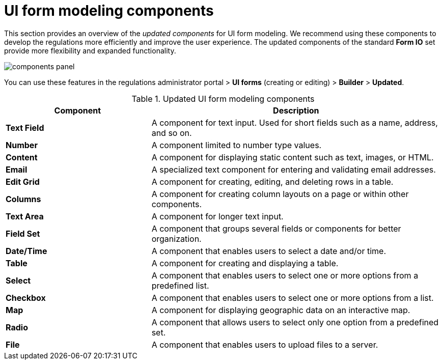 :toc-title: On this page:
:toc: auto
:toclevels: 5
:experimental:
:sectnums:
:sectnumlevels: 5
:sectanchors:
:sectlinks:
:partnums:

//= Компоненти моделювання UI-форм
= UI form modeling components

//Цей розділ надає загальний огляд +++<b style="font-weight: 700">оновлених компонентів<b>+++ для моделювання UI-форм. Ми рекомендуємо використовувати ці компоненти для підвищення ефективності процесу розробки регламенту та покращення користувацького досвіду. Оновлені компоненти стандартного сету *Form IO* надають більше гнучкості та розширюють функціональні можливості.
This section provides an overview of the _updated components_ for UI form modeling. We recommend using these components to develop the regulations more efficiently and improve the user experience. The updated components of the standard *Form IO* set provide more flexibility and expanded functionality.

image:registry-develop:bp-modeling/forms/components/components-panel.png[]

//Ви можете використовувати функціональність у +++<b style="font-weight: 700">Кабінеті адміністратора регламентів<b>+++ > +++<b style="font-weight: 700">UI-форми<b>+++ (_режим створення або редагування форми_) > +++<b style="font-weight: 700">Конструктор<b>+++ > +++<b style="font-weight: 700">Оновлені<b>+++.
You can use these features in the regulations administrator portal > *UI forms* (creating or editing) > *Builder* > *Updated*.

//.Опис оновлених компонентів для моделювання UI-форм
.Updated UI form modeling components
[cols="1,2",options="header"]
|===
|Component|Description

|*Text Field*
//|Компонент для введення тексту користувачем. Він може бути використаний для створення полів, таких як ім'я, адреса тощо.
|A component for text input. Used for short fields such as a name, address, and so on.

|*Number*
//|Компонент, що дозволяє користувачам вводити лише числові значення.
|A component limited to number type values.

|*Content*
//|Компонент для відображення статичного вмісту, як-от текст, зображення або HTML.
|A component for displaying static content such as text, images, or HTML.

|*Email*
//|Спеціалізований текстовий компонент, призначений для введення та перевірки адрес електронної пошти.
|A specialized text component for entering and validating email addresses.

|*Edit Grid*
//|Компонент, який дозволяє користувачам створювати, редагувати та видаляти рядки в таблиці.
|A component for creating, editing, and deleting rows in a table.

|*Columns*
//|Компонент для створення розташування стовпців на сторінці або в рамках інших компонентів.
|A component for creating column layouts on a page or within other components.

|*Text Area*
//|Компонент, призначений для введення великого об'єму тексту.
|A component for longer text input.

|*Field Set*
//|Компонент, що групує декілька полів або компонентів для кращої організації.
|A component that groups several fields or components for better organization.

|*Date/Time*
//|Компонент, що дозволяє користувачам вибрати дату та/або час.
|A component that enables users to select a date and/or time.

|*Table*
//|Компонент для створення та відображення таблиці.
|A component for creating and displaying a table.

|*Select*
//|Компонент, що дозволяє користувачам вибрати один або декілька варіантів із попередньо визначеного списку.
|A component that enables users to select one or more options from a predefined list.

|*Checkbox*
//|Компонент, який надає користувачам можливість вибрати один або декілька варіантів зі списку.
|A component that enables users to select one or more options from a list.

|*Map*
//|Компонент, який дозволяє відображати географічні дані на карті та інтерактивно взаємодіяти з ними.
|A component for displaying geographic data on an interactive map.

|*Radio*
//|Компонент, що дозволяє користувачам вибрати лише одну опцію з передвизначеного набору.
|A component that allows users to select only one option from a predefined set.

|*File*
//|Компонент, що дозволяє користувачам завантажувати файли на сервер.
|A component that enables users to upload files to a server.
|===

